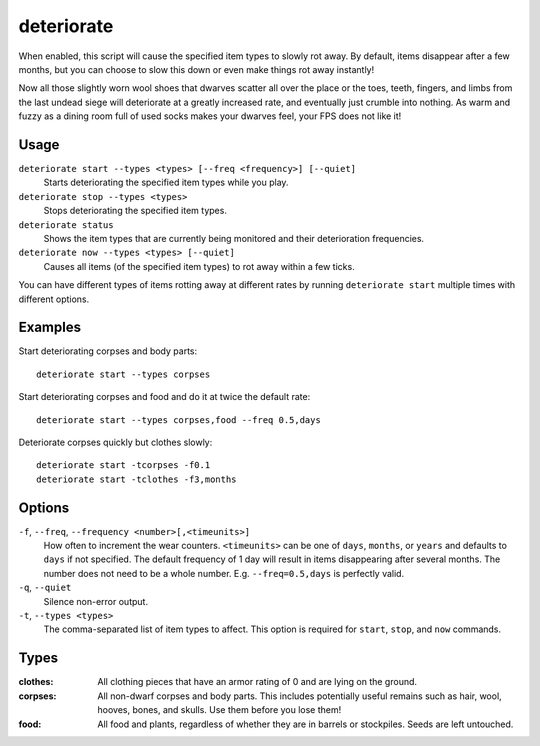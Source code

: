 deteriorate
===========

.. dfhack-tool::
    :summary: Cause corpses, clothes, and/or food to rot away over time.
    :tags: untested fort auto fps gameplay items plants

When enabled, this script will cause the specified item types to slowly rot
away. By default, items disappear after a few months, but you can choose to slow
this down or even make things rot away instantly!

Now all those slightly worn wool shoes that dwarves scatter all over the place
or the toes, teeth, fingers, and limbs from the last undead siege will
deteriorate at a greatly increased rate, and eventually just crumble into
nothing. As warm and fuzzy as a dining room full of used socks makes your
dwarves feel, your FPS does not like it!

Usage
-----

``deteriorate start --types <types> [--freq <frequency>] [--quiet]``
    Starts deteriorating the specified item types while you play.
``deteriorate stop --types <types>``
    Stops deteriorating the specified item types.
``deteriorate status``
    Shows the item types that are currently being monitored and their
    deterioration frequencies.
``deteriorate now --types <types> [--quiet]``
    Causes all items (of the specified item types) to rot away within a few
    ticks.

You can have different types of items rotting away at different rates by running
``deteriorate start`` multiple times with different options.

Examples
--------

Start deteriorating corpses and body parts::

    deteriorate start --types corpses

Start deteriorating corpses and food and do it at twice the default rate::

    deteriorate start --types corpses,food --freq 0.5,days

Deteriorate corpses quickly but clothes slowly::

    deteriorate start -tcorpses -f0.1
    deteriorate start -tclothes -f3,months

Options
-------

``-f``, ``--freq``, ``--frequency <number>[,<timeunits>]``
    How often to increment the wear counters. ``<timeunits>`` can be one of
    ``days``, ``months``, or ``years`` and defaults to ``days`` if not
    specified. The default frequency of 1 day will result in items disappearing
    after several months. The number does not need to be a whole number. E.g.
    ``--freq=0.5,days`` is perfectly valid.
``-q``, ``--quiet``
    Silence non-error output.
``-t``, ``--types <types>``
    The comma-separated list of item types to affect. This option is required
    for ``start``, ``stop``, and ``now`` commands.

Types
-----

:clothes:  All clothing pieces that have an armor rating of 0 and are lying on
           the ground.
:corpses:  All non-dwarf corpses and body parts. This includes potentially
           useful remains such as hair, wool, hooves, bones, and skulls. Use
           them before you lose them!
:food:     All food and plants, regardless of whether they are in barrels or
           stockpiles. Seeds are left untouched.
